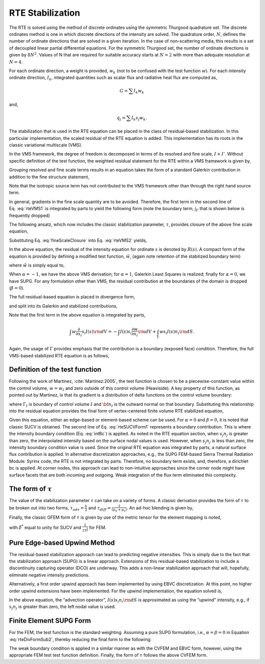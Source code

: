 RTE Stabilization
-----------------

The RTE is solved using the method of discrete ordinates using the
symmetric Thurgood quadrature set. The discrete ordinates method is one
in which discrete directions of the intensity are solved. The quadrature
order, :math:`N`, defines the number of ordinate directions that are
solved in a given iteration. In the case of non-scattering media, this
results is a set of decoupled linear partial differential equations. For
the symmetric Thurgood set, the number of ordinate directions is given
by :math:`8N^2`. Values of N that are required for suitable accuracy
starts at :math:`N=2` with more than adequate resolution at :math:`N=4`.

For each ordinate direction, a weight is provided, :math:`w_k` (not to
be confused with the test function :math:`w`). For each intensity
ordinate direction, :math:`I_k`, integrated quantities such as scalar
flux and radiative heat flux are computed as,

.. math:: G = \sum I_k w_k

and,

.. math:: q_j = \sum I_k s_j w_k.

The stabilization that is used in the RTE equation can be placed in the
class of residual-based stabilization. In this particular
implementation, the scaled residual of the RTE equation is added. This
implementation has its roots in the classic variational multiscale
(VMS).

In the VMS framework, the degree of freedom is decomposed in terms of
its resolved and fine scale, :math:`I+I'`. Without specific definition
of the test function, the weighted residual statement for the RTE within
a VMS framework is given by,

.. math::
   :label: rteVMS

   \int w \left( s_i \frac{\partial}{\partial x_i} \left(I\left(s\right) + I'\left(s\right)\right)
   + (\mu_a + \mu_s) \left(I\left(s\right) + I'\left(s\right)\right) - \frac{\mu_a \sigma T^4}{\pi}
   - \frac{\mu_s}{4\pi}G \right) {\rm d}V = 0.


Grouping resolved and fine scale terms results in an equation takes the
form of a standard Galerkin contribution in addition to the fine
structure statement,

.. math::
   :label: rteVMS1
   
   \int w \left( s_i \frac{\partial}{\partial x_i} I\left(s\right)
   + (\mu_a + \mu_s)I - \frac{\mu_a \sigma T^4}{\pi} -\frac{\mu_s}{4\pi}G \right) {\rm d}V  \\ 
   + \int w \left( s_i \frac{\partial}{\partial x_i} I'\left(s\right)
   + (\mu_a + \mu_s) I' \right) {\rm d}V  = 0.

Note that the isotropic source term has not contributed to the VMS
framework other than through the right hand source term.

In general, gradients in the fine scale quantity are to be avoided.
Therefore, the first term in the second line of Eq. :eq:`rteVMS1` is
integrated by parts to yield the following form (note the boundary term,
:math:`\int_\Gamma` that is shown below is frequently dropped)

.. math::
   :label: rteVMS2
   
   \int w \left( s_i \frac{\partial}{\partial x_i} I\left(s\right)
   + (\mu_a +\mu_s)I - \frac{\mu_a \sigma T^4}{\pi} -\frac{\mu_s}{4\pi}G \right) {\rm d}V  \\ 
   - \int I' s_i \frac{\partial w}{\partial x_i} {\rm d}V 
   + \int_{\Gamma} w s_i I' n_i {\rm d}S + \int w (\mu_a + \mu_s)I' {\rm d}V  = 0.


The following ansatz, which now includes the classic stabilization
parameter, :math:`\tau`, provides closure of the above fine scale
equation,

.. math::
   :label: fineScaleClosure

   I' = -\tau\left(s_i \frac{\partial}{\partial x_i} I\left(s\right) + (\mu_a + \mu_s)I\left(s\right) 
      - \frac{\mu_a \sigma T^4}{\pi} -\frac{\mu_s}{4\pi}G \right) = -\tau R(s)


Substituting Eq. :eq:`fineScaleClosure` into Eq. :eq:`rteVMS2` yields,

.. math::
   :label: rteVMS3
   
   \int w \left( s_i \frac{\partial}{\partial x_i} I\left(s\right)
   + (\mu_a +\mu_s)I - \frac{\mu_a \sigma T^4}{\pi} -\frac{\mu_s}{4\pi}G \right) {\rm d}V  \\ 
   + \int \tau s_i \frac{\partial w}{\partial x_i} R(s) {\rm d}V 
   - \int_\Gamma \tau w R(s) s_i n_i {\rm d}S - \int \tau w (\mu_a + \mu_s)R(s) {\rm d}V  = 0.


In the above equation, the residual of the intensity equation for
ordinate :math:`s` is denoted by :math:`R(s)`. A compact form of the
equation is provided by defining a modified test function,
:math:`\tilde w`, (again note retention of the stabilized boundary term)

.. math::
   :label: rteVMSCompact
   
   \int \tilde w \left( s_i \frac{\partial}{\partial x_i} I\left(s\right)
   + (\mu_a + \mu_s)I - \frac{\mu_a \sigma T^4}{\pi} -\frac{\mu_s}{4\pi}G \right) {\rm d}V \\
   - \beta \int_\Gamma \tau w R(s) s_i n_i {\rm d}S = 0.


where :math:`\tilde w` is simply equal to,

.. math::
   :label: modW

   \tilde w  = w + \tau \left( s_j \frac{\partial w }{\partial x_j} + \alpha (\mu_a + \mu_s)w \right).


When :math:`\alpha = -1`, we have the above VMS derivation; for
:math:`\alpha = 1`, Galerkin Least Squares is realized; finally for
:math:`\alpha = 0`, we have SUPG. For any formulation other than VMS,
the residual contribution at the boundaries of the domain is dropped
(:math:`\beta = 0`).

The full residual-based equation is placed in divergence form,

.. math::
   :label: rteDivForm
   
   \int \tilde w \left( \frac{\partial}{\partial x_i} s_i I\left(s\right)
   + (\mu_a + \mu_s) I\left(s\right) - \frac{\mu_a \sigma T^4}{\pi} -\frac{\mu_s}{4\pi}G \right) {\rm d}V \\
   - \beta \int_\Gamma \tau w R(s) s_i n_i {\rm d}S = 0.


and split into its Galerkin and stabilized contributions,

.. math::
   :label: rteDivFormSub1
 
   \int w \left( \frac{\partial}{\partial x_i} s_i I\left(s\right)
   + (\mu_a + \mu_s )I\left(s\right) - \frac{\mu_a \sigma T^4}{\pi} -\frac{\mu_s}{4\pi}G \right) {\rm d}V \\
   +\int \tau s_j \frac{\partial w }{\partial x_j} R(s) {\rm d}V \\
   +\alpha\int \tau w (\mu_a + \mu_s)R(s) {\rm d}V \\
   - \beta \int_\Gamma \tau w R(s) s_i n_i {\rm d}S = 0.


Note that the first term in the above equation is integrated by parts,

.. math::

   \int w \frac{\partial}{\partial x_i} s_i I\left(s\right)
   {\rm d}V = -\int I\left(s\right) s_i \frac{\partial w}{\partial x_i} {\rm d}V 
   + \int_{\Gamma} w s_i I\left(s\right) n_i {\rm d}S.

Again, the usage of :math:`\Gamma` provides emphasis that the
contribution is a boundary (exposed face) condition. Therefore, the full
VMS-based stabilized RTE equation is as follows,

.. math::
   :label: rteDivFormSub2

   & \int \left( -I\left(s\right) s_i \frac{\partial w}{\partial x_i}
   + (\mu_a + \mu_s) I\left(s\right) 
   - \frac{\mu_a \sigma T^4}{\pi} -\frac{\mu_s}{4\pi}G \right) {\rm d}V  \\
   &+ \int_\Gamma w s_i I\left(s\right) n_i {\rm d}S  \\
   &+\int \tau s_j \frac{\partial w }{\partial x_j} R(s) {\rm d}V \\
   &+\alpha\int \tau w (\mu_a + \mu_s)R(s) {\rm d}V  \\
   &- \beta \int_\Gamma \tau w R(s) s_i n_i {\rm d}S = 0.
 

Definition of the test function
+++++++++++++++++++++++++++++++

Following the work of Martinez, :cite:`Martinez:2005`, the
test function is chosen to be a piecewise-constant value within the
control volume, :math:`w = w_I` and zero outside of this control volume
(Heaviside). A key property of this function, as pointed out by
Martinez, is that its gradient is a distribution of delta functions on
the control volume boundary:

.. math::
   :label: eqn:GradPiecewiseConstant

   \frac{\partial w_I}{\partial x_i} = - {\bf n}_I \delta({\bf x} - {\bf x}_{\Gamma_I})


where :math:`\Gamma_I` is boundary of control volume :math:`I` and
:math:`{\bf n}_I` is the outward normal on that boundary. Substituting
this relationship into the residual equation provides the final form of
vertex-centered finite volume RTE stabilized equation,

.. math::
   :label: rteSUCVForm1
  
   \int I\left(s\right) s_i n_i {\rm d}S + \int \left( (\mu_a + \mu_s ) I\left(s\right) 
   - \frac{\mu_a \sigma T^4}{\pi} -\frac{\mu_s}{4\pi}G \right) {\rm d}V  \\
   + \int_\Gamma s_i I\left(s\right) n_i {\rm d}S \\
   - \int \tau R(s) s_i n_i {\rm d}S +\alpha \int \tau (\mu_a +\mu_s) R(s)
   {\rm d}V -\beta \int_\Gamma \tau R(s) s_i n_i {\rm d}S= 0.


Given this equation, either an edge-based or element-based scheme can be
used. For :math:`\alpha = 0` and :math:`\beta = 0`, it is noted that
classic SUCV is obtained. The second line of Eq. :eq:`rteSUCVForm1`
represents a boundary contribution. This is where the intensity boundary
condition (Eq. :eq:`intBc`) is applied. As noted in the RTE equation
section, when :math:`s_j n_j` is greater than zero, the interpolated
intensity based on the surface nodal values is used. However, when
:math:`s_j n_j` is less than zero, the intensity boundary condition
value is used. Since the original RTE equation was integrated by parts,
a natural surface flux contribution is applied. In alternative
discretization approaches, e.g., the SUPG FEM-based Sierra Thermal
Radiation Module: Syrinx code, the RTE is not integrated by parts.
Therefore, no boundary term exists, and, therefore, a dirichlet bc is
applied. At corner nodes, this approach can lead to non-intuitive
approaches since the corner node might have surface facets that are both
incoming and outgoing. Weak integration of the flux term eliminated this
complexity.

The form of :math:`\tau`
++++++++++++++++++++++++

The value of the stabilization parameter :math:`\tau` can take on a
variety of forms. A classic derivation provides the form of :math:`\tau`
to be broken out into two forms, :math:`\tau_{adv} = \frac{h}{2}` and
:math:`\tau_{diff} = \frac{1}{(\mu_a+\mu_s)}`. An ad-hoc blending is
given by,

.. math::
   :label: blendedTau

   \tau  = \left( \frac{1} {\frac{2}{h}^2 + (\mu_a+\mu_s)^2} \right)^ \frac{1}{2}


Finally, the classic GFEM form of :math:`\tau` is given by use of the
metric tensor for the element mapping is noted,

.. math::
   :label: farzin

   \tau = \beta^* [s_i g_{ij}s_j]^{-\frac{1}{2}},


with :math:`\beta^*` equal to unity for SUCV and
:math:`\frac{2}{15^{\frac{1}{2}}}` for FEM.

Pure Edge-based Upwind Method
+++++++++++++++++++++++++++++

The residual-based stabilization apporach can lead to predicting
negative intensities. This is simply due to the fact that the
stabilization approach (SUPG) is a linear approach. Extensions of this
residual-based stabilization to include a discontinuity capturing
operator (DCO) are underway. This adds a non-linear stabilization
approach that will, hopefully, eliminate negative intensity predictions.

Alternatively, a first order upwind approach has been implemented by
using EBVC discretization. At this point, no higher order upwind
extensions have been implemented. For the upwind implementation, the
equation solved is,

.. math::
   :label: rteSUCVForm2

   \int I\left(s\right) s_i n_i {\rm d}S + \int \left( (\mu_a + \mu_s ) I\left(s\right) 
   - \frac{\mu_a \sigma T^4}{\pi} -\frac{\mu_s}{4\pi}G \right) {\rm d}V  \\
   + \int_\Gamma s_i I\left(s\right) n_i {\rm d}S  = 0.
   

In the above equation, the “advection operator”,
:math:`I\left(s\right) s_i n_i {\rm d}S` is approximated as using the
“upwind” intensity, e.g., if :math:`s_j n_j` is greater than zero, the
left nodal value is used.


Finite Element SUPG Form
++++++++++++++++++++++++

For the FEM, the test function is the standard weighting. Assuming a pure SUPG formulation, i.e.,
:math:`\alpha = \beta = 0` in Equation :eq:`rteDivFormSub2`, thereby reducing the final form to the following:

.. math::
   :label: rteFemSUPG

   \int \left( -I\left(s\right) s_i \frac{\partial w}{\partial x_i} + w[(\mu_a + \mu_s) I\left(s\right) 
   - \frac{\mu_a \sigma T^4}{\pi} -\frac{\mu_s}{4\pi}G ] \right) {\rm d}V  \\
   + \int_\Gamma w s_i I\left(s\right) n_i {\rm d}S \\
   +\int \tau s_j \frac{\partial w }{\partial x_j} R(s) {\rm d}V \\

The weak boundary condition is applied in a similar manner as with the CVFEM and EBVC form, however,
using the appropriate FEM test test function definition. Finally, the form of :math:`\tau` follows the above
CVFEM form.
